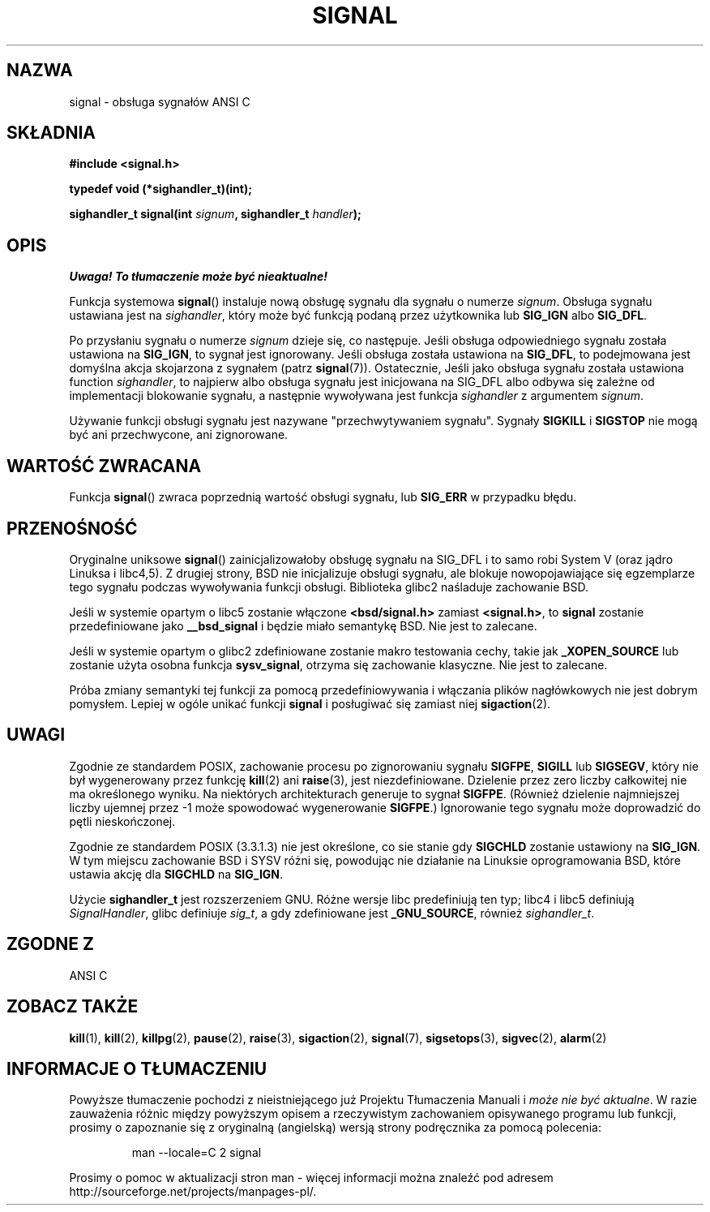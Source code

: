 .\" Polish translation (c) 2002 Andrzej M Krzysztofowicz <ankry@mif.pg.gda.pl>
.\" (based on man-pages 1.50 and previous translation by Przemek Borys
.\" 
.\" Copyright (c) 2000 Andries Brouwer <aeb@cwi.nl>
.\" based on work by Rik Faith <faith@cs.unc.edu>
.\" and Mike Battersby <mike@starbug.apana.org.au>.
.\" 
.\" Permission is granted to make and distribute verbatim copies of this
.\" manual provided the copyright notice and this permission notice are
.\" preserved on all copies.
.\" 
.\" Permission is granted to copy and distribute modified versions of this
.\" manual under the conditions for verbatim copying, provided that the
.\" entire resulting derived work is distributed under the terms of a
.\" permission notice identical to this one
.\" 
.\" Since the Linux kernel and libraries are constantly changing, this
.\" manual page may be incorrect or out-of-date.  The author(s) assume no
.\" responsibility for errors or omissions, or for damages resulting from
.\" the use of the information contained herein.  The author(s) may not
.\" have taken the same level of care in the production of this manual,
.\" which is licensed free of charge, as they might when working
.\" professionally.
.\" 
.\" Formatted or processed versions of this manual, if unaccompanied by
.\" the source, must acknowledge the copyright and authors of this work.
.\" 
.TH SIGNAL 2 2000-04-28 "Linux 2.2" "Podręcznik programisty Linuksa"
.SH NAZWA
signal \- obsługa sygnałów ANSI C
.SH SKŁADNIA
.B #include <signal.h>
.sp
.B typedef void (*sighandler_t)(int);
.sp
.BI "sighandler_t signal(int " signum ", sighandler_t " handler );
.SH OPIS
\fI Uwaga! To tłumaczenie może być nieaktualne!\fP
.PP
Funkcja systemowa
.BR signal ()
instaluje nową obsługę sygnału dla sygnału o numerze
.IR signum .
Obsługa sygnału ustawiana jest na
.IR sighandler ,
który może być funkcją podaną przez użytkownika lub
.B SIG_IGN
albo
.BR SIG_DFL .

Po przysłaniu sygnału o numerze
.I signum
dzieje się, co następuje.
Jeśli obsługa odpowiedniego sygnału została ustawiona na
.BR SIG_IGN ,
to sygnał jest ignorowany.
Jeśli obsługa została ustawiona na
.BR SIG_DFL ,
to podejmowana jest domyślna akcja skojarzona z sygnałem (patrz
.BR signal (7)).
Ostatecznie, Jeśli jako obsługa sygnału została ustawiona function
.IR sighandler ,
to najpierw albo obsługa sygnału jest inicjowana na SIG_DFL albo odbywa się
zależne od implementacji blokowanie sygnału, a następnie wywoływana jest
funkcja
.I sighandler
z argumentem
.IR signum .

Używanie funkcji obsługi sygnału jest nazywane "przechwytywaniem sygnału".
Sygnały
.B SIGKILL
i
.B SIGSTOP
nie mogą być ani przechwycone, ani zignorowane.

.SH "WARTOŚĆ ZWRACANA"
Funkcja
.BR signal ()
zwraca poprzednią wartość obsługi sygnału, lub
.B SIG_ERR
w przypadku błędu.

.SH PRZENOŚNOŚĆ
Oryginalne uniksowe
.BR signal ()
zainicjalizowałoby obsługę sygnału na SIG_DFL i to samo robi System V (oraz
jądro Linuksa i libc4,5). Z drugiej strony, BSD nie inicjalizuje obsługi
sygnału, ale blokuje nowopojawiające się egzemplarze tego sygnału podczas
wywoływania funkcji obsługi. Biblioteka glibc2 naśladuje zachowanie BSD.

Jeśli w systemie opartym o libc5 zostanie włączone
.B "<bsd/signal.h>"
zamiast
.BR "<signal.h>" ,
to
.B signal
zostanie przedefiniowane jako
.B __bsd_signal
i będzie miało semantykę BSD. Nie jest to zalecane.

Jeśli w systemie opartym o glibc2 zdefiniowane zostanie makro testowania
cechy, takie jak
.B _XOPEN_SOURCE
lub zostanie użyta osobna funkcja
.BR sysv_signal ,
otrzyma się zachowanie klasyczne. Nie jest to zalecane.

Próba zmiany semantyki tej funkcji za pomocą przedefiniowywania i włączania
plików nagłówkowych nie jest dobrym pomysłem. Lepiej w ogóle unikać funkcji
.B signal
i posługiwać się zamiast niej
.BR sigaction (2).

.SH UWAGI
Zgodnie ze standardem POSIX, zachowanie procesu po zignorowaniu sygnału
.BR SIGFPE ,
.B SIGILL
lub
.BR SIGSEGV ,
który nie był wygenerowany przez funkcję
.BR kill (2)
ani
.BR raise (3),
jest niezdefiniowane.
Dzielenie przez zero liczby całkowitej nie ma określonego wyniku. Na
niektórych architekturach generuje to sygnał
.BR SIGFPE .
(Również dzielenie najmniejszej liczby ujemnej przez \-1 może spowodować
wygenerowanie
.BR SIGFPE .)
Ignorowanie tego sygnału może doprowadzić do pętli nieskończonej.
.PP
Zgodnie ze standardem POSIX (3.3.1.3) nie jest określone, co sie stanie gdy
.B SIGCHLD
zostanie ustawiony na
.BR SIG_IGN .
W tym miejscu zachowanie BSD i SYSV różni się, powodując nie działanie na
Linuksie oprogramowania BSD, które ustawia akcję dla
.B SIGCHLD
na
.BR SIG_IGN .
.PP
Użycie
.B sighandler_t
jest rozszerzeniem GNU.
Różne wersje libc predefiniują ten typ; libc4 i libc5 definiują
.IR SignalHandler ,
glibc definiuje
.IR sig_t ,
a gdy zdefiniowane jest
.BR _GNU_SOURCE ,
również
.IR sighandler_t .
.SH "ZGODNE Z"
ANSI C

.SH "ZOBACZ TAKŻE"
.BR kill (1),
.BR kill (2),
.BR killpg (2),
.BR pause (2),
.BR raise (3), 
.BR sigaction (2),
.BR signal (7),
.BR sigsetops (3),
.BR sigvec (2),
.BR alarm (2)

.SH "INFORMACJE O TŁUMACZENIU"
Powyższe tłumaczenie pochodzi z nieistniejącego już Projektu Tłumaczenia Manuali i 
\fImoże nie być aktualne\fR. W razie zauważenia różnic między powyższym opisem
a rzeczywistym zachowaniem opisywanego programu lub funkcji, prosimy o zapoznanie 
się z oryginalną (angielską) wersją strony podręcznika za pomocą polecenia:
.IP
man \-\-locale=C 2 signal
.PP
Prosimy o pomoc w aktualizacji stron man \- więcej informacji można znaleźć pod
adresem http://sourceforge.net/projects/manpages\-pl/.

